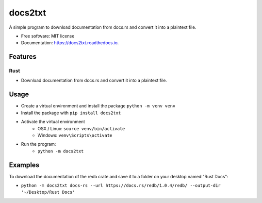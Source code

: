 =============
docs2txt
=============


.. image:: https://img.shields.io/pypi/v/docs2txt.svg
        :target: https://pypi.python.org/pypi/docs2txt

.. image:: https://img.shields.io/travis/ehutzle/docs2txt.svg
        :target: https://travis-ci.com/ehutzle/docs2txt

.. image:: https://readthedocs.org/projects/docs2txt/badge/?version=latest
        :target: https://docs2txt.readthedocs.io/en/latest/?version=latest
        :alt: Documentation Status




A simple program to download documentation from docs.rs and convert it into a plaintext file.


* Free software: MIT license
* Documentation: https://docs2txt.readthedocs.io.


Features
--------

Rust
^^^^
- Download documentation from docs.rs and convert it into a plaintext file.

Usage
-----
- Create a virtual environment and install the package ``python -m venv venv``
- Install the package with ``pip install docs2txt``
- Activate the virtual environment
    - OSX / Linux: ``source venv/bin/activate``
    - Windows: ``venv\Scripts\activate``

- Run the program:
    - ``python -m docs2txt``

Examples
--------

To download the documentation of the redb crate and save it to a folder on your desktop named "Rust Docs":

- ``python -m docs2txt docs-rs --url https://docs.rs/redb/1.0.4/redb/ --output-dir '~/Desktop/Rust Docs'``


